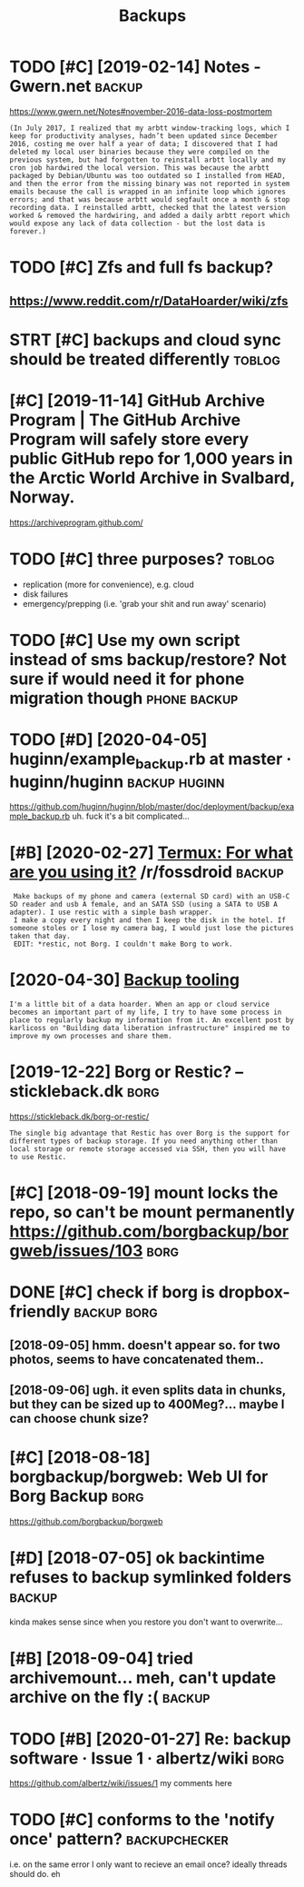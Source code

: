 #+TITLE: Backups
#+filtegags: backup
* TODO [#C] [2019-02-14] Notes - Gwern.net                           :backup:
:PROPERTIES:
:ID:       ntsgwrnnt
:END:
https://www.gwern.net/Notes#november-2016-data-loss-postmortem
: (In July 2017, I realized that my arbtt window-tracking logs, which I keep for productivity analyses, hadn’t been updated since December 2016, costing me over half a year of data; I discovered that I had deleted my local user binaries because they were compiled on the previous system, but had forgotten to reinstall arbtt locally and my cron job hardwired the local version. This was because the arbtt packaged by Debian/Ubuntu was too outdated so I installed from HEAD, and then the error from the missing binary was not reported in system emails because the call is wrapped in an infinite loop which ignores errors; and that was because arbtt would segfault once a month & stop recording data. I reinstalled arbtt, checked that the latest version worked & removed the hardwiring, and added a daily arbtt report which would expose any lack of data collection - but the lost data is forever.)

* TODO [#C] Zfs and full fs backup?
:PROPERTIES:
:CREATED:  [2018-05-16]
:ID:       zfsndfllfsbckp
:END:

** https://www.reddit.com/r/DataHoarder/wiki/zfs
:PROPERTIES:
:ID:       swwwrddtcmrdthrdrwkzfs
:END:
* STRT [#C] backups and cloud sync should be treated differently     :toblog:
:PROPERTIES:
:CREATED:  [2019-04-03]
:ID:       bckpsndcldsyncshldbtrtddffrntly
:END:

* [#C] [2019-11-14] GitHub Archive Program | The GitHub Archive Program will safely store every public GitHub repo for 1,000 years in the Arctic World Archive in Svalbard, Norway.
:PROPERTIES:
:ID:       gthbrchvprgrmthgthbrchvprthrctcwrldrchvnsvlbrdnrwy
:END:
https://archiveprogram.github.com/

* TODO [#C] three purposes?                                          :toblog:
:PROPERTIES:
:CREATED:  [2020-02-26]
:ID:       24da6861-159f-42f4-b768-9fce2956d4eb
:END:
- replication (more for convenience), e.g. cloud
- disk failures
- emergency/prepping (i.e. 'grab your shit and run away' scenario)
* TODO [#C] Use my own script instead of sms backup/restore? Not sure if would need it for phone migration though :phone:backup:
:PROPERTIES:
:CREATED:  [2020-08-21]
:ID:       smywnscrptnstdfsmsbckprstntsrfwldndtfrphnmgrtnthgh
:END:

* TODO [#D] [2020-04-05] huginn/example_backup.rb at master · huginn/huginn :backup:huginn:
:PROPERTIES:
:ID:       hgnnxmplbckprbtmstrhgnnhgnn
:END:
https://github.com/huginn/huginn/blob/master/doc/deployment/backup/example_backup.rb
uh. fuck it's a bit complicated...
* [#B] [2020-02-27] [[https://reddit.com/r/fossdroid/comments/faezd9/termux_for_what_are_you_using_it/fixo397/][Termux: For what are you using it?]] /r/fossdroid :backup:
:PROPERTIES:
:ID:       srddtcmrfssdrdcmmntsfzdtrtfxtrmxfrwhtrysngtrfssdrd
:END:
:  Make backups of my phone and camera (external SD card) with an USB-C SD reader and usb A female, and an SATA SSD (using a SATA to USB A adapter). I use restic with a simple bash wrapper.
:  I make a copy every night and then I keep the disk in the hotel. If someone stoles or I lose my camera bag, I would just lose the pictures taken that day.
:  EDIT: *restic, not Borg. I couldn't make Borg to work.
* [2020-04-30] [[https://brokensandals.net/technical/backup-tooling/][Backup tooling]]
:PROPERTIES:
:ID:       sbrknsndlsnttchnclbckptlngbckptlng
:END:
: I'm a little bit of a data hoarder. When an app or cloud service becomes an important part of my life, I try to have some process in place to regularly backup my information from it. An excellent post by karlicoss on "Building data liberation infrastructure" inspired me to improve my own processes and share them.
* [2019-12-22] Borg or Restic? – stickleback.dk                        :borg:
:PROPERTIES:
:ID:       brgrrstcstcklbckdk
:END:
https://stickleback.dk/borg-or-restic/
: The single big advantage that Restic has over Borg is the support for different types of backup storage. If you need anything other than local storage or remote storage accessed via SSH, then you will have to use Restic. 
* [#C] [2018-09-19] mount locks the repo, so can't be mount permanently https://github.com/borgbackup/borgweb/issues/103 :borg:
:PROPERTIES:
:ID:       mntlcksthrpscntbmntprmnntlysgthbcmbrgbckpbrgwbsss
:END:
* DONE [#C] check if borg is dropbox-friendly                   :backup:borg:
:PROPERTIES:
:CREATED:  [2018-08-22]
:ID:       chckfbrgsdrpbxfrndly
:END:

** [2018-09-05] hmm. doesn't appear so. for two photos, seems to have concatenated them..
:PROPERTIES:
:ID:       hmmdsntpprsfrtwphtssmsthvcnctntdthm
:END:
** [2018-09-06] ugh. it even splits data in chunks, but they can be sized up to 400Meg?... maybe I can choose chunk size?
:PROPERTIES:
:ID:       ghtvnspltsdtnchnksbtthycnbszdptmgmybcnchschnksz
:END:
* [#C] [2018-08-18] borgbackup/borgweb: Web UI for Borg Backup         :borg:
:PROPERTIES:
:ID:       brgbckpbrgwbwbfrbrgbckp
:END:
https://github.com/borgbackup/borgweb

* [#D] [2018-07-05] ok backintime refuses to backup symlinked folders :backup:
:PROPERTIES:
:ID:       kbckntmrfsstbckpsymlnkdfldrs
:END:
kinda makes sense since when you restore you don't want to overwrite...

* [#B] [2018-09-04] tried archivemount... meh, can't update archive on the fly :( :backup:
:PROPERTIES:
:ID:       trdrchvmntmhcntpdtrchvnthfly
:END:
* TODO [#B] [2020-01-27] Re: backup software · Issue 1 · albertz/wiki  :borg:
:PROPERTIES:
:ID:       rbckpsftwrsslbrtzwk
:END:
https://github.com/albertz/wiki/issues/1
my comments here
* TODO [#C] conforms to the 'notify once' pattern?            :backupchecker:
:PROPERTIES:
:CREATED:  [2021-02-09]
:ID:       cnfrmstthntfyncpttrn
:END:
i.e. on the same error I only want to recieve an email once?
ideally threads should do. eh
